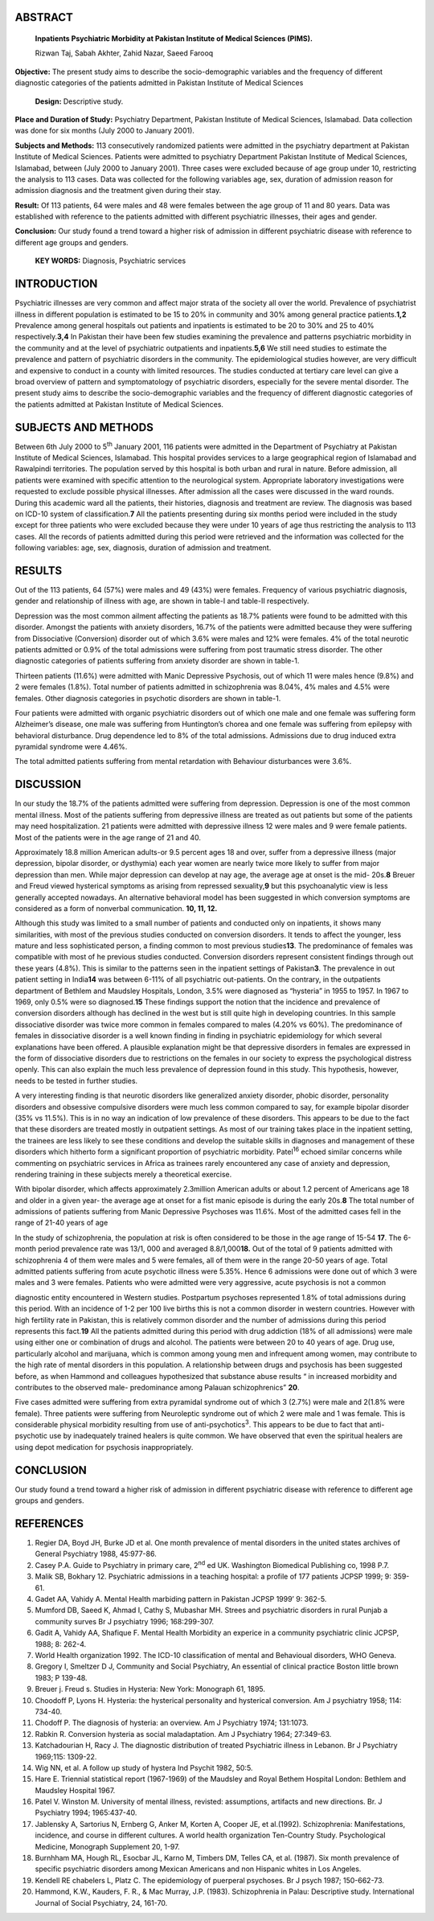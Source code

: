 ABSTRACT
========

   **Inpatients Psychiatric Morbidity at Pakistan Institute of Medical
   Sciences (PIMS).**

   Rizwan Taj, Sabah Akhter, Zahid Nazar, Saeed Farooq

**Objective:** The present study aims to describe the socio-demographic
variables and the frequency of different diagnostic categories of the
patients admitted in Pakistan Institute of Medical Sciences

   **Design:** Descriptive study.

**Place and Duration of Study:** Psychiatry Department, Pakistan
Institute of Medical Sciences, Islamabad. Data collection was done for
six months (July 2000 to January 2001).

**Subjects and Methods:** 113 consecutively randomized patients were
admitted in the psychiatry department at Pakistan Institute of Medical
Sciences. Patients were admitted to psychiatry Department Pakistan
Institute of Medical Sciences, Islamabad, between (July 2000 to January
2001). Three cases were excluded because of age group under 10,
restricting the analysis to 113 cases. Data was collected for the
following variables age, sex, duration of admission reason for admission
diagnosis and the treatment given during their stay.

**Result:** Of 113 patients, 64 were males and 48 were females between
the age group of 11 and 80 years. Data was established with reference to
the patients admitted with different psychiatric illnesses, their ages
and gender.

**Conclusion:** Our study found a trend toward a higher risk of
admission in different psychiatric disease with reference to different
age groups and genders.

   **KEY WORDS:** Diagnosis, Psychiatric services

INTRODUCTION
============

Psychiatric illnesses are very common and affect major strata of the
society all over the world. Prevalence of psychiatrist illness in
different population is estimated to be 15 to 20% in community and 30%
among general practice patients.\ **1,2** Prevalence among general
hospitals out patients and inpatients is estimated to be 20 to 30% and
25 to 40% respectively.\ **3,4** In Pakistan their have been few studies
examining the prevalence and patterns psychiatric morbidity in the
community and at the level of psychiatric outpatients and
inpatients.\ **5,6** We still need studies to estimate the prevalence
and pattern of psychiatric disorders in the community. The
epidemiological studies however, are very difficult and expensive to
conduct in a county with limited resources. The studies conducted at
tertiary care level can give a broad overview of pattern and
symptomatology of psychiatric disorders, especially for the severe
mental disorder. The present study aims to describe the
socio-demographic variables and the frequency of different diagnostic
categories of the patients admitted at Pakistan Institute of Medical
Sciences.

SUBJECTS AND METHODS
====================

Between 6th July 2000 to 5\ :sup:`th` January 2001, 116 patients were
admitted in the Department of Psychiatry at Pakistan Institute of
Medical Sciences, Islamabad. This hospital provides services to a large
geographical region of Islamabad and Rawalpindi territories. The
population served by this hospital is both urban and rural in nature.
Before admission, all patients were examined with specific attention to
the neurological system. Appropriate laboratory investigations were
requested to exclude possible physical illnesses. After admission all
the cases were discussed in the ward rounds. During this academic ward
all the patients, their histories, diagnosis and treatment are review.
The diagnosis was based on ICD-10 system of classification.\ **7** All
the patients presenting during six months period were included in the
study except for three patients who were excluded because they were
under 10 years of age thus restricting the analysis to 113 cases. All
the records of patients admitted during this period were retrieved and
the information was collected for the following variables: age, sex,
diagnosis, duration of admission and treatment.

RESULTS
=======

Out of the 113 patients, 64 (57%) were males and 49 (43%) were females.
Frequency of various psychiatric diagnosis, gender and relationship of
illness with age, are shown in table-I and table-II respectively.

Depression was the most common ailment affecting the patients as 18.7%
patients were found to be admitted with this disorder. Amongst the
patients with anxiety disorders, 16.7% of the patients were admitted
because they were suffering from Dissociative (Conversion) disorder out
of which 3.6% were males and 12% were females. 4% of the total neurotic
patients admitted or 0.9% of the total admissions were suffering from
post traumatic stress disorder. The other diagnostic categories of
patients suffering from anxiety disorder are shown in table-1.

Thirteen patients (11.6%) were admitted with Manic Depressive Psychosis,
out of which 11 were males hence (9.8%) and 2 were females (1.8%). Total
number of patients admitted in schizophrenia was 8.04%, 4% males and
4.5% were females. Other diagnosis categories in psychotic disorders are
shown in table-1.

Four patients were admitted with organic psychiatric disorders out of
which one male and one female was suffering form Alzheimer’s disease,
one male was suffering from Huntington’s chorea and one female was
suffering from epilepsy with behavioral disturbance. Drug dependence led
to 8% of the total admissions. Admissions due to drug induced extra
pyramidal syndrome were 4.46%.

The total admitted patients suffering from mental retardation with
Behaviour disturbances were 3.6%.

DISCUSSION
==========

In our study the 18.7% of the patients admitted were suffering from
depression. Depression is one of the most common mental illness. Most of
the patients suffering from depressive illness are treated as out
patients but some of the patients may need hospitalization. 21 patients
were admitted with depressive illness 12 were males and 9 were female
patients. Most of the patients were in the age range of 21 and 40.

Approximately 18.8 million American adults-or 9.5 percent ages 18 and
over, suffer from a depressive illness (major depression, bipolar
disorder, or dysthymia) each year women are nearly twice more likely to
suffer from major depression than men. While major depression can
develop at nay age, the average age at onset is the mid- 20s.\ **8**
Breuer and Freud viewed hysterical symptoms as arising from repressed
sexuality,\ **9** but this psychoanalytic view is less generally
accepted nowadays. An alternative behavioral model has been suggested in
which conversion symptoms are considered as a form of nonverbal
communication. **10, 11, 12.**

Although this study was limited to a small number of patients and
conducted only on inpatients, it shows many similarities, with most of
the previous studies conducted on conversion disorders. It tends to
affect the younger, less mature and less sophisticated person, a finding
common to most previous studies\ **13**. The predominance of females was
compatible with most of he previous studies conducted. Conversion
disorders represent consistent findings through out these years (4.8%).
This is similar to the patterns seen in the inpatient settings of
Pakistan\ **3**. The prevalence in out patient setting in India\ **14**
was between 6-11% of all psychiatric out-patients. On the contrary, in
the outpatients department of Bethlem and Maudsley Hospitals, London,
3.5% were diagnosed as “hysteria” in 1955 to 1957. In 1967 to 1969, only
0.5% were so diagnosed.\ **15** These findings support the notion that
the incidence and prevalence of conversion disorders although has
declined in the west but is still quite high in developing countries. In
this sample dissociative disorder was twice more common in females
compared to males (4.20% vs 60%). The predominance of females in
dissociative disorder is a well known finding in finding in psychiatric
epidemiology for which several explanations have been offered. A
plausible explanation might be that depressive disorders in females are
expressed in the form of dissociative disorders due to restrictions on
the females in our society to express the psychological distress openly.
This can also explain the much less prevalence of depression found in
this study. This hypothesis, however, needs to be tested in further
studies.

A very interesting finding is that neurotic disorders like generalized
anxiety disorder, phobic disorder, personality disorders and obsessive
compulsive disorders were much less common compared to say, for example
bipolar disorder (35% vs 11.5%). This is in no way an indication of low
prevalence of these disorders. This appears to be due to the fact that
these disorders are treated mostly in outpatient settings. As most of
our training takes place in the inpatient setting, the trainees are less
likely to see these conditions and develop the suitable skills in
diagnoses and management of these disorders which hitherto form a
significant proportion of psychiatric morbidity. Patel\ :sup:`16` echoed
similar concerns while commenting on psychiatric services in Africa as
trainees rarely encountered any case of anxiety and depression,
rendering training in these subjects merely a theoretical exercise.

With bipolar disorder, which affects approximately 2.3million American
adults or about 1.2 percent of Americans age 18 and older in a given
year- the average age at onset for a fist manic episode is during the
early 20s.\ **8** The total number of admissions of patients suffering
from Manic Depressive Psychoses was 11.6%. Most of the admitted cases
fell in the range of 21-40 years of age

In the study of schizophrenia, the population at risk is often
considered to be those in the age range of 15-54 **17**. The 6-month
period prevalence rate was 13/1, 000 and averaged 8.8/1,000\ **18.** Out
of the total of 9 patients admitted with schizophrenia 4 of them were
males and 5 were females, all of them were in the range 20-50 years of
age. Total admitted patients suffering from acute psychotic illness were
5.35%. Hence 6 admissions were done out of which 3 were males and 3 were
females. Patients who were admitted were very aggressive, acute
psychosis is not a common

diagnostic entity encountered in Western studies. Postpartum psychoses
represented 1.8% of total admissions during this period. With an
incidence of 1-2 per 100 live births this is not a common disorder in
western countries. However with high fertility rate in Pakistan, this is
relatively common disorder and the number of admissions during this
period represents this fact.\ **19** All the patients admitted during
this period with drug addiction (18% of all admissions) were male using
either one or combination of drugs and alcohol. The patients were
between 20 to 40 years of age. Drug use, particularly alcohol and
marijuana, which is common among young men and infrequent among women,
may contribute to the high rate of mental disorders in this population.
A relationship between drugs and psychosis has been suggested before, as
when Hammond and colleagues hypothesized that substance abuse results “
in increased morbidity and contributes to the observed male-
predominance among Palauan schizophrenics” **20**.

Five cases admitted were suffering from extra pyramidal syndrome out of
which 3 (2.7%) were male and 2(1.8% were female). Three patients were
suffering from Neuroleptic syndrome out of which 2 were male and 1 was
female. This is considerable physical morbidity resulting from use of
anti-psychotics\ :sup:`3`. This appears to be due to fact that anti-
psychotic use by inadequately trained healers is quite common. We have
observed that even the spiritual healers are using depot medication for
psychosis inappropriately.

CONCLUSION
==========

Our study found a trend toward a higher risk of admission in different
psychiatric disease with reference to different age groups and genders.

REFERENCES
==========

1.  Regier DA, Boyd JH, Burke JD et al. One month prevalence of mental
    disorders in the united states archives of General Psychiatry 1988,
    45:977-86.

2.  Casey P.A. Guide to Psychiatry in primary care, 2\ :sup:`nd` ed UK.
    Washington Biomedical Publishing co, 1998 P.7.

3.  Malik SB, Bokhary 12. Psychiatric admissions in a teaching hospital:
    a profile of 177 patients JCPSP 1999; 9: 359-61.

4.  Gadet AA, Vahidy A. Mental Health marbiding pattern in Pakistan
    JCPSP 1999’ 9: 362-5.

5.  Mumford DB, Saeed K, Ahmad I, Cathy S, Mubashar MH. Strees and
    psychiatric disorders in rural Punjab a community surves Br J
    psychiatry 1996; 168:299-307.

6.  Gadit A, Vahidy AA, Shafique F. Mental Health Morbidity an experice
    in a community psychiatric clinic JCPSP, 1988; 8: 262-4.

7.  World Health organization 1992. The ICD-10 classification of mental
    and Behavioual disorders, WHO Geneva.

8.  Gregory I, Smeltzer D J, Community and Social Psychiatry, An
    essential of clinical practice Boston little brown 1983; P 139-48.

9.  Breuer j. Freud s. Studies in Hysteria: New York: Monograph 61,
    1895.

10. Choodoff P, Lyons H. Hysteria: the hysterical personality and
    hysterical conversion. Am J psychiatry 1958; 114: 734-40.

11. Chodoff P. The diagnosis of hysteria: an overview. Am J Psychiatry
    1974; 131:1073.

12. Rabkin R. Conversion hysteria as social maladaptation. Am J
    Psychiatry 1964; 27:349-63.

13. Katchadourian H, Racy J. The diagnostic distribution of treated
    Psychiatric illness in Lebanon. Br J Psychiatry 1969;115: 1309-22.

14. Wig NN, et al. A follow up study of hystera Ind Psychit 1982, 50:5.

15. Hare E. Triennial statistical report (1967-1969) of the Maudsley and
    Royal Bethem Hospital London: Bethlem and Maudsley Hospital 1967.

16. Patel V. Winston M. University of mental illness, revisted:
    assumptions, artifacts and new directions. Br. J Psychiatry 1994;
    1965:437-40.

17. Jablensky A, Sartorius N, Ernberg G, Anker M, Korten A, Cooper JE,
    et al.(1992). Schizophrenia: Manifestations, incidence, and course
    in different cultures. A world health organization Ten-Country
    Study. Psychological Medicine, Monograph Supplement 20, 1-97.

18. Burnhham MA, Hough RL, Esocbar JL, Karno M, Timbers DM, Telles CA,
    et al. (1987). Six month prevalence of specific psychiatric
    disorders among Mexican Americans and non Hispanic whites in Los
    Angeles.

19. Kendell RE chabelers L, Platz C. The epidemiology of puerperal
    psychoses. Br J psych 1987; 150-662-73.

20. Hammond, K.W., Kauders, F. R., & Mac Murray, J.P. (1983).
    Schizophrenia in Palau: Descriptive study. International Journal of
    Social Psychiatry, 24, 161-70.
